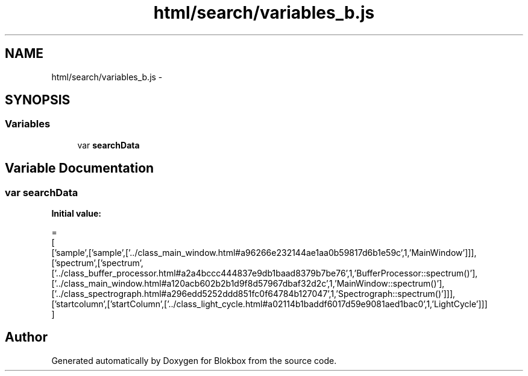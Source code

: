 .TH "html/search/variables_b.js" 3 "Sat May 16 2015" "Blokbox" \" -*- nroff -*-
.ad l
.nh
.SH NAME
html/search/variables_b.js \- 
.SH SYNOPSIS
.br
.PP
.SS "Variables"

.in +1c
.ti -1c
.RI "var \fBsearchData\fP"
.br
.in -1c
.SH "Variable Documentation"
.PP 
.SS "var searchData"
\fBInitial value:\fP
.PP
.nf
=
[
  ['sample',['sample',['\&.\&./class_main_window\&.html#a96266e232144ae1aa0b59817d6b1e59c',1,'MainWindow']]],
  ['spectrum',['spectrum',['\&.\&./class_buffer_processor\&.html#a2a4bccc444837e9db1baad8379b7be76',1,'BufferProcessor::spectrum()'],['\&.\&./class_main_window\&.html#a120acb602b2b1d9f8d57967dbaf32d2c',1,'MainWindow::spectrum()'],['\&.\&./class_spectrograph\&.html#a296edd5252ddd851fc0f64784b127047',1,'Spectrograph::spectrum()']]],
  ['startcolumn',['startColumn',['\&.\&./class_light_cycle\&.html#a02114b1baddf6017d59e9081aed1bac0',1,'LightCycle']]]
]
.fi
.SH "Author"
.PP 
Generated automatically by Doxygen for Blokbox from the source code\&.
